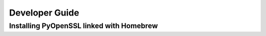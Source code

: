 Developer Guide
===============

Installing PyOpenSSL linked with Homebrew
-----------------------------------------


